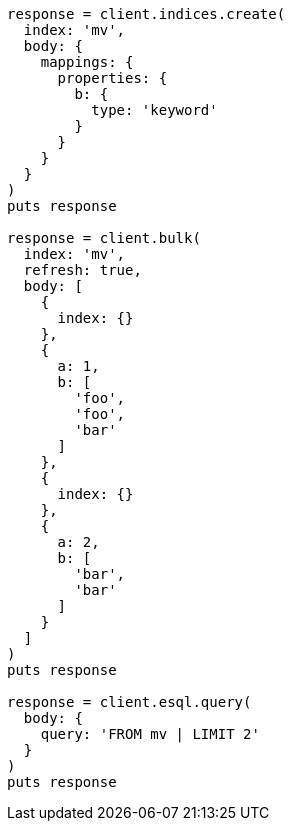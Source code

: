 [source, ruby]
----
response = client.indices.create(
  index: 'mv',
  body: {
    mappings: {
      properties: {
        b: {
          type: 'keyword'
        }
      }
    }
  }
)
puts response

response = client.bulk(
  index: 'mv',
  refresh: true,
  body: [
    {
      index: {}
    },
    {
      a: 1,
      b: [
        'foo',
        'foo',
        'bar'
      ]
    },
    {
      index: {}
    },
    {
      a: 2,
      b: [
        'bar',
        'bar'
      ]
    }
  ]
)
puts response

response = client.esql.query(
  body: {
    query: 'FROM mv | LIMIT 2'
  }
)
puts response
----
